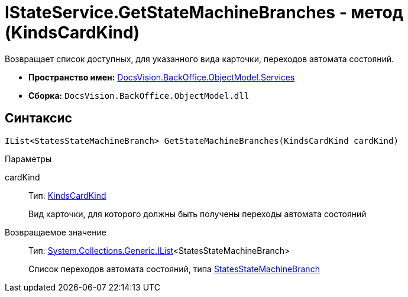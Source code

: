 = IStateService.GetStateMachineBranches - метод (KindsCardKind)

Возвращает список доступных, для указанного вида карточки, переходов автомата состояний.

* *Пространство имен:* xref:api/DocsVision/BackOffice/ObjectModel/Services/Services_NS.adoc[DocsVision.BackOffice.ObjectModel.Services]
* *Сборка:* `DocsVision.BackOffice.ObjectModel.dll`

== Синтаксис

[source,csharp]
----
IList<StatesStateMachineBranch> GetStateMachineBranches(KindsCardKind cardKind)
----

Параметры

cardKind::
Тип: xref:api/DocsVision/BackOffice/ObjectModel/KindsCardKind_CL.adoc[KindsCardKind]
+
Вид карточки, для которого должны быть получены переходы автомата состояний

Возвращаемое значение::
Тип: http://msdn.microsoft.com/ru-ru/library/5y536ey6.aspx[System.Collections.Generic.IList]<StatesStateMachineBranch>
+
Список переходов автомата состояний, типа xref:api/DocsVision/BackOffice/ObjectModel/StatesStateMachineBranch_CL.adoc[StatesStateMachineBranch]
